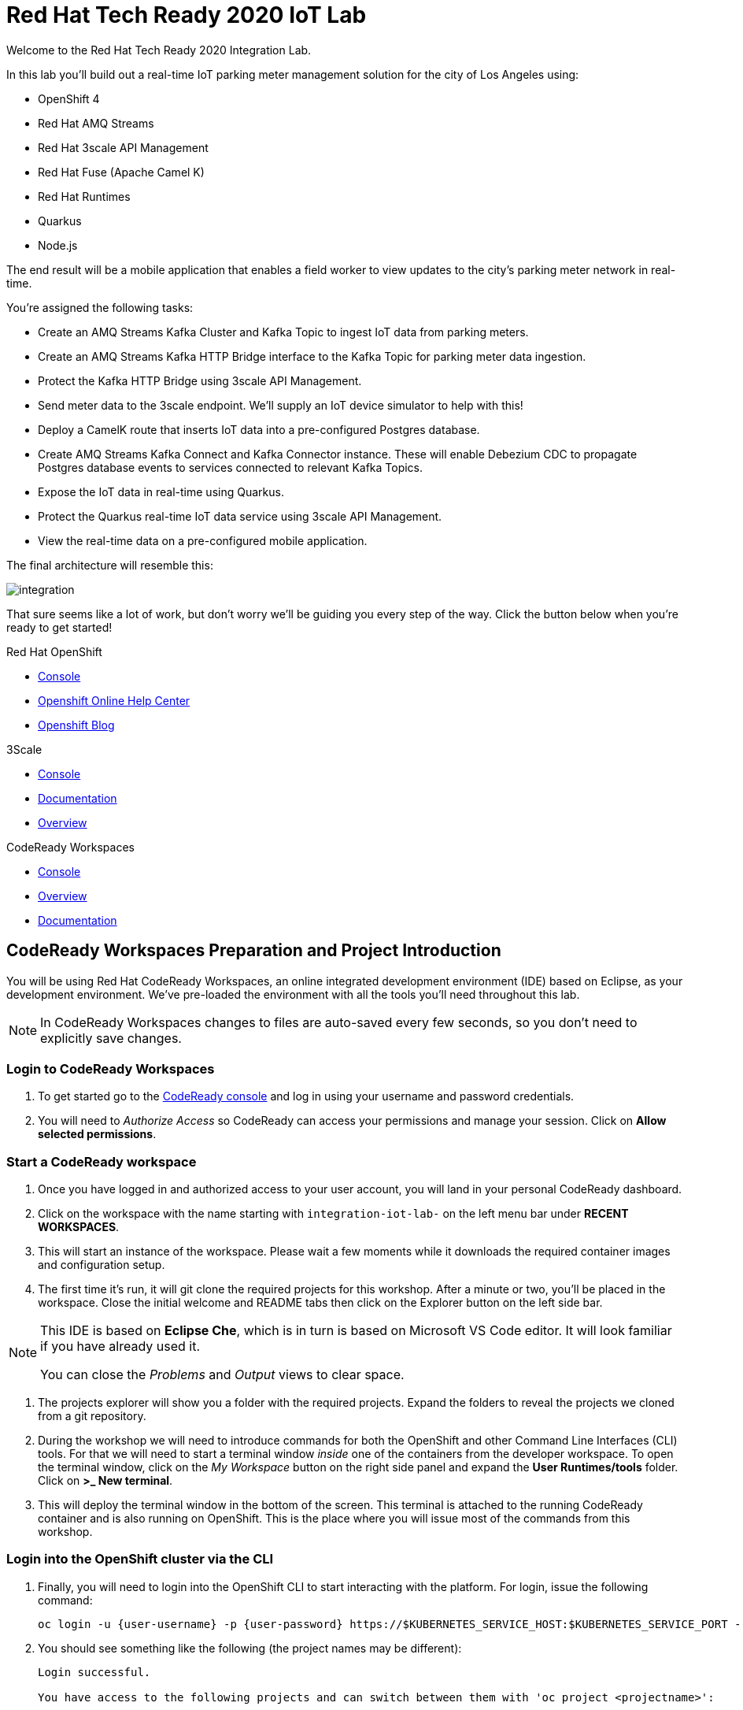 

:standard-fail-text: Verify that you followed all the steps. If you continue to have issues, contact a workshop assistant.
:namespace: {user-username}

// Shared service URLS
:codeready-url: http://che-che.{openshift-app-host}/
:3scale-url: http://3scale-admin.{openshift-app-host}/

// Che workspace variables
:che-project-name: KafkaIoT

// User specific URLS
:user-topology-url: {openshift-host}/topology/ns/{namespace}

// Kafka HTTP Bridge URL
:kafka-bridge-service-url: http://iot-cluster-kafka-bridge-service.{namespace}:8080

// 3scale parking meters kafka bridge properties
:3scale-kafka-base-name: kafka-service
:3scale-kafka-api-name: {3scale-kafka-base-name}-api
:3scale-kafka-app-name: {3scale-kafka-base-name}-app
:3scale-kafka-backend-name: {3scale-kafka-base-name}-api-backend
:3scale-kafka-plan-name: {3scale-kafka-base-name}-plan
:3scale-kafka-staging-api-host: https://{user-username}-kafka-api-staging.{openshift-app-host}:443

= Red Hat Tech Ready 2020 IoT Lab

Welcome to the Red Hat Tech Ready 2020 Integration Lab.

In this lab you’ll build out a real-time IoT parking meter management solution for the city of Los Angeles using:

* OpenShift 4
* Red Hat AMQ Streams
* Red Hat 3scale API Management
* Red Hat Fuse (Apache Camel K)
* Red Hat Runtimes
    * Quarkus
    * Node.js

{blank}

The end result will be a mobile application that enables a field worker to view updates to the city's parking meter network in real-time. 

You're assigned the following tasks:

* Create an AMQ Streams Kafka Cluster and Kafka Topic to ingest IoT data from parking meters.
* Create an AMQ Streams Kafka HTTP Bridge interface to the Kafka Topic for parking meter data ingestion.
* Protect the Kafka HTTP Bridge using 3scale API Management.
* Send meter data to the 3scale endpoint. We'll supply an IoT device simulator to help with this!
* Deploy a CamelK route that inserts IoT data into a pre-configured Postgres database.
* Create AMQ Streams Kafka Connect and Kafka Connector instance. These will enable Debezium CDC to propagate Postgres database events to services connected to relevant Kafka Topics.
* Expose the IoT data in real-time using Quarkus.
* Protect the Quarkus real-time IoT data service using 3scale API Management.
* View the real-time data on a pre-configured mobile application.

{blank}

The final architecture will resemble this:

image::images/architecture.png[integration, role="integr8ly-img-responsive"]

{blank}

That sure seems like a lot of work, but don't worry we'll be guiding you every step of the way. Click the button below when you're ready to get started!

[type=walkthroughResource,serviceName=openshift]
.Red Hat OpenShift
****
* link:{openshift-host}[Console, window="_blank"]
* link:https://help.openshift.com/[Openshift Online Help Center, window="_blank"]
* link:https://blog.openshift.com/[Openshift Blog, window="_blank"]
****

[type=walkthroughResource,serviceName=3scale]
.3Scale
****
* link:{3scale-kafka-url}[Console, window="_blank"]
* link:https://access.redhat.com/documentation/en-us/red_hat_3scale_api_management/2.7/[Documentation, window="_blank"]
* link:https://www.redhat.com/en/technologies/jboss-middleware/3scale[Overview, window="_blank"]
****

[type=walkthroughResource,serviceName=codeready]
.CodeReady Workspaces
****
* link:{che-url}[Console, window="_blank"]
* link:https://developers.redhat.com/products/codeready-workspaces/overview/[Overview, window="_blank"]
* link:https://access.redhat.com/documentation/en-us/red_hat_codeready_workspaces/2.0/[Documentation, window="_blank"]
****

[time=10]
== CodeReady Workspaces Preparation and Project Introduction

You will be using Red Hat CodeReady Workspaces, an online integrated development environment (IDE) based on Eclipse, as your development environment. We've pre-loaded the environment with all the tools you'll need throughout this lab.

[NOTE]
====
In CodeReady Workspaces changes to files are auto-saved every few seconds, so you don’t need to explicitly save changes.
====

=== Login to CodeReady Workspaces

. To get started go to the link:{codeready-url}[CodeReady console, window="_blank"] and log in using your username and password credentials.
. You will need to _Authorize Access_ so CodeReady can access your permissions and manage your session. Click on *Allow selected permissions*.


=== Start a CodeReady workspace

. Once you have logged in and authorized access to your user account, you will land in your personal CodeReady dashboard. 
. Click on the workspace with the name starting with `integration-iot-lab-` on the left menu bar under *RECENT WORKSPACES*.
. This will start an instance of the workspace. Please wait a few moments while it downloads the required container images and configuration setup.
. The first time it’s run, it will git clone the required projects for this workshop. After a minute or two, you’ll be placed in the workspace. Close the initial welcome and README tabs then click on the Explorer button on the left side bar.

[NOTE]
====
This IDE is based on *Eclipse Che*, which is in turn is based on Microsoft VS Code editor. It will look familiar if you have already used it.

You can close the _Problems_ and _Output_ views to clear space.
====

. The projects explorer will show you a folder with the required projects. Expand the folders to reveal the projects we cloned from a git repository.
. During the workshop we will need to introduce commands for both the OpenShift and other Command Line Interfaces (CLI) tools. For that we will need to start a terminal window _inside_ one of the containers from the developer workspace. To open the terminal window, click on the _My Workspace_ button on the right side panel and expand the **User Runtimes/tools** folder. Click on *>_ New terminal*.
. This will deploy the terminal window in the bottom of the screen. This terminal is attached to the running CodeReady container and is also running on OpenShift. This is the place where you will issue most of the commands from this workshop.

=== Login into the OpenShift cluster via the CLI

. Finally, you will need to login into the OpenShift CLI to start interacting with the platform. For login, issue the following command:
+
[source,bash,subs="attributes+"]
----
oc login -u {user-username} -p {user-password} https://$KUBERNETES_SERVICE_HOST:$KUBERNETES_SERVICE_PORT --insecure-skip-tls-verify=true
----

. You should see something like the following (the project names may be different):
+
----
Login successful.

You have access to the following projects and can switch between them with 'oc project <projectname>':

  * user1
    user1-che
    user1-rhtr-0605
    user1-shared-475f
----

. Most of the work will be deploy to your own `{namespace}` project namespace, so be sure to have it as a _working_ project by executing the following command:
+
[source,bash,subs="attributes+"]
----
oc project {namespace}
----
. Use the image below as a reference to verify your Che workspace is valid.

image:images/screenshots/08-che-setup.png[Che Workspace Setup]

{blank}

[type=verification]
Were you able to view the Che workspace and login using the `oc login` command in the terminal?

[type=verificationFail]
{standard-fail-text}

=== View the Project Topology and UI

Some services for this lab were provisioned ahead of time to provide a streamlined lab experience. View these by following these instructions:

. Login to the link:{openshift-host}/topology/ns/{namespace}/graph[OpenShift Console, window="_blank"] to view the *{namespace}* project.
. The Topology view should look similar to this screenshot.
+
image:images/screenshots/00-initial-project-topology.png[Initial Project Topology]
. The services displayed are as follows:
    * A Postgres database containing reference data for Parking Meters and Traffic Junctions. This database has the necessary Debezium CDC extensions configured.
    * A GraphQL API built using Node.js and link:https://graphback.dev[Graphback, window="_blank"]. This provides access to Meter and Junction data stored in Postgres.
    * An NGINX container that serves a web application built using React.
. Click on the NGINX node in the Topology View.
. Select the the *Resources* tab, and click the URL listed under *Routes*. It will look similar to `https://sensor-management-ui-{namespace}.apps.$CLUSTER_URL`.
. The link should render a web application with a title *LA Department of Transport* similar to the one shown below.
+
image:images/screenshots/01-sensor-mgmt-ui.png[LA DoT Home Page]

[NOTE]
====
This lab and the web application displayed _are not affiliated with_ the City of Los Angeles. The lab _does_ use data scraped from link:https://geohub.lacity.org/datasets/traffic-data[City of Los Angeles APIs, window="_blank"].
====

. Click the *Meters* link in the navigation bar at the top of the application. A list of meters should be displayed.
. The previous step verifies that the Node.js GraphQL API is communicating with the Postgres database.
. Enter `santa monica` into the search field and press Enter or click the blue Search button. Parking Meters from Santa Monica Blvd are listed.
. Select the first item on the list. A details screen for that Parking Meter should be displayed.
+
image:images/screenshots/02-sensor-mgmt-ui.search.png[LA DoT Search Page]

{blank}

[type=verification]
Were you able to view the Meters list in the web application? If so, you are ready to start working on the next set of tasks.

[type=verificationFail]
{standard-fail-text}

[time=15]
== Setup a Kafka Cluster, Topics, and HTTP Bridge

The OpenShift 4 cluster that this lab is being run on has been pre-configured with the *Red Hat Integration - AMQ Streams* operator. Documentation for AMQ Streams on OpenShift can be found at link:{https://access.redhat.com/documentation/en-us/red_hat_amq/7.7/html-single/using_amq_streams_on_openshift/index}[this link, window="_blank"].

=== Create the Kafka Cluster 
A Kafka Cluster is created by providing OpenShift with an instance of a *Kafka* link:{https://docs.openshift.com/container-platform/4.5/operators/crds/crd-extending-api-with-crds.html#crd-creating-custom-resources-from-file_crd-extending-api-with-crds}[Custom Resource, window="_blank"] via the `oc apply` command. The AMQ Streams operator will create the Kafka Cluster based on the parameters specified in the CR.

. Open the OpenShift Developer Console link:{user-topology-url}[Topology View, window="_blank"].
. Click *+Add* on the left menu.
. Click on the *From Catalog* option.
. Type in `kafka` in the search text field. You should see a list of Kafka resources that are provided by the operator.
+
image:images/screenshots/09-kafka-add-resources.png[Available Operator Backed Kafka Resources]
. Click on the *Kafka* item, review the details, then click the *Create* button.
. Create a `Kafka` Custom Resource to define your connector. Replace the contents of the _YAML_ editor with the following code:
+
[source,yaml,subs="attributes+"]
----
apiVersion: kafka.strimzi.io/v1beta1
kind: Kafka
metadata:
  name: iot-cluster
spec:
  kafka:
    version: 2.5.0
    replicas: 3
    listeners:
      plain: {}
      tls: {}
    config:
      offsets.topic.replication.factor: 3
      transaction.state.log.replication.factor: 3
      transaction.state.log.min.isr: 2
      log.message.format.version: '2.5'
    storage:
      type: ephemeral
  zookeeper:
    replicas: 3
    storage:
      type: ephemeral
  entityOperator:
    topicOperator: {}
    userOperator: {}
----
. Click the *Create* button. You should be returned to the link:{user-topology-url}[Topology View, window="_blank"] automatically.

{blank}

After a few moments the Kafka Cluster will be displayed. It is represented in the Topology View as a application group named *strimzi-iot-cluster*.

image:images/screenshots/04-topology-with-kafka-cluster.png[Topology View with Kafka Cluster]

=== Create a Topic for Parking Meter Data Ingestion

. Open the OpenShift Developer Console link:{user-topology-url}[Topology View, window="_blank"].
. Click *+Add* on the left menu.
. Click on the *From Catalog* option.
. Type in `kafka` in the search text field and then click on *Kafka Topic*.
. Click the *Create* button.
. Create a `Kafka Topic` Custom Resource to define your connector. Replace the contents of the _YAML_ editor with the following code:
+
[source,yaml,subs="attributes+"]
----
apiVersion: kafka.strimzi.io/v1beta1
kind: KafkaTopic
metadata:
  name: meters
  labels:
    strimzi.io/cluster: iot-cluster
spec:
  partitions: 10
  replicas: 1
  config:
    retention.ms: 604800000
    segment.bytes: 1073741824
----
. Click the *Create* button.

{blank}

The AMQ Streams operator will automatically create the Topic in the Kafka Cluster shortly after you submit the CR YAML.

=== Create the HTTP Bridge for Data Ingestion

Now that a topic has been created, you'll want to start placing data into it! This can be achieved by deploying an application that acts as a Producer and writes messages to a Topic. 

The included *iot-data-generator* is a Producer, but you won't be using it just yet. First, you'll deploy a Kafka Bridge that exposes a HTTP endpoint so we can send messages to the *meters* Topic via HTTP.

. Open the OpenShift Developer Console link:{user-topology-url}[Topology View, window="_blank"].
. Click *+Add* on the left menu.
. Click on the *From Catalog* option.
. Type in `kafka` in the search text field and then click on *Kafka Topic*.
. Click the *Create* button.
. Create a `Kafka Bridge` Custom Resource to define your connector. Replace the contents of the _YAML_ editor with the following code:
+
[source,yaml,subs="attributes+"]
----
apiVersion: kafka.strimzi.io/v1alpha1
kind: KafkaBridge
metadata:
  name: iot-cluster-kafka
spec:
  tls:
    trustedCertificates:
      - secretName: iot-cluster-cluster-ca-cert
        certificate: ca.crt
  bootstrapServers: 'iot-cluster-kafka-bootstrap:9093'
  http:
    port: 8080
  replicas: 1
----
. Click the *Create* button.

{blank}

The Kafka Bridge should and appear in the Project link:{user-topology-url}[Topology View, window="_blank"] within a few seconds.

image:images/screenshots/05-topology-with-kafka-bridge.png[Topology View with Kafka Cluster]

=== Verify the Cluster, Topics, and Bridge

Now that the bridge has been created, you can use it place data into the *meters* Topic. By default, the Kafka HTTP Bridge is does not expose an OpenShift Route so it cannot be accessed from outside the cluster. Sending a POST request using cURL from the terminal in CodeReady Workspaces will work, since it is running within the OpenShift cluster and can access other services running in the cluster.

. Navigate to the link:{codeready-url}[CodeReady console, window="_blank"]. Log in using your username and password credentials, and open your workspace.
. To open the terminal window, click on the _My Workspace_ button on the right side panel and expand the **User Runtimes/tools** folder. Click on *>_ New terminal*.
. To find the hostname of the Kafka HTTP Bridge run the `oc get svc -n {namespace}` command. It should list the `iot-cluster-kafka-bridge-service` and the port it is listening on.
. Run a `date +%s` command to get a valid timestamp for the request payload.
. From the terminal, run the following command to place a message into the *meters* Topic. Replace the `timestamp` value with the output from the previous `date` command:
+
[source,bash,subs="attributes+"]
----
curl -X POST \
{kafka-bridge-service-url}/topics/meters \
-H 'content-type: application/vnd.kafka.json.v2+json' \
-d '{
  "records": [
      {
        "key": "F6PeB2XQRYG-8EN5yFcrP",
        "value": {"meterId":"F6PeB2XQRYG-8EN5yFcrP","timestamp":1601316823,"status":"unknown"}
      }
  ]
}'
----
. A successful response will look similar to this JSON: `{"offsets":[{"partition":1,"offset":0}]}`

[type=verification]
Did you receive a JSON response from the Kafka HTTP Bridge that is similar to the provided example?

[type=verificationFail]
{standard-fail-text}

[time=15]
== Secure the Kafka HTTP Bridge using 3scale API Management

In the previous section you created a Kafka Bridge to provide HTTP access to the Kafka Cluster and Topics. The Kafka Bridge HTTP endpoint was not exposed using an OpenShift Route since this would enable anyone that discovered the URL to access it.

To secure and expose the Kafka HTTP Bridge using 3scale API Management you will perform the following tasks in 3scale API Management:

* Create a new *Product* and *Backend*.
* Create an *Application Plan*.
* Create an *Application*.
* Configure the API Settings.
* Promote the API to a staging environment.

{blank}

Here's a quick overview of those terms:

* A *Product* defines the developer/consumer facing end service you wish to make available for consumption.
* A *Backend* defines the backend service(s) you wish to protect and make available via a *Product*.
* An *Applications* define the credentials (e.g. API Key) to access your API. Applications are stored within *Developer Accounts*.
* An *Application Plan* determines the access policies and is always associated with one *Application*.

=== API Management Login

. Open the link:{3scale-kafka-url}[3scale Login Page, window="_blank"] and log in with your username and password.
. The main Dashboard should be displayed.

{blank}

[type=verification]
Can you see the 3scale API Management dashboard and navigate the main menu?

[type=verificationFail]
{standard-fail-text}

=== Creating a New Product

. From the *Dashboard*, select the *New Product* item.
. Select the *Define Manually* option.
. Enter the following as the *Name* and *System name*:
+
[subs="attributes+"]
----
{3scale-kafka-api-name}
----
. Leave the *Description* field empty.
. Click *Create Product* at the bottom of the screen.

{blank}

=== Creating an Application Plan
. Verify that *Product: {3scale-kafka-api-name}* is selected in the top navigation menu of 3scale API Management.
. Select *Applications > Application Plans* from the side navigation.
. Click *Create Application Plan* on the right side of the screen.
. Enter the following for *Name* and *System name*:
+
[subs="attributes+"]
----
{3scale-kafka-plan-name}
----
. Leave the other fields with their default values.
. Select *Create Application Plan*. You will be redirected to the *Application Plans* screen.
. Select the *Publish* link, beside your plan list item, to publish the Plan.

{blank}

=== Creating an Application
. Select *Audience* from the top navigation bar dropdown.
. Select the *Developer* Account to open the *Account Summary* page.
. Select the *(num) Application* item from the breadcrumb at the top of the screen to view Applications.
. Click the *Create Application* button in the top right.
. Select the *{3scale-kafka-plan-name}* Plan within the *{3scale-kafka-api-name}* section in the *Application plan* dropdown.
. Enter the following for *Name* and *Description*:
+
[subs="attributes+"]
----
{3scale-kafka-app-name}
----
. Click *Create Application*.

=== Creating a Backend

A *Backend* defines the backend service(s) you wish to protect and make available via *Product(s)*. This includes rules whitelisting HTTP verbs and paths.

. Verify that *Dashboard* is selected in the top navigation menu of 3scale API Management.
. Select *Backends* from the *APIs* section.
. Click the *New Backend* link.
. Enter following in the *Name* and *System name* fields:
+
[subs="attributes+"]
----
{3scale-kafka-backend-name}
----
. In the *Private endpoint* field, enter the following URL:
+
[subs="attributes+"]
----
{kafka-bridge-service-url}
----
{blank}

. Click *Create Backend*.
. Verify that *Backend: {3scale-kafka-backend-name}* is selected in the top navigation menu of 3scale API Management.
. Select *Mapping Rules* from the side navigation.
. Click *Add Mapping Rule* on the *Mapping Rules* screen to create a mapping rule:
.. Select *POST* for the *Verb*.
.. Enter */topics/meters* in the *Pattern* field.
.. Leave the other fields with their default values.
.. Click *Create Mapping* rule.

=== Configure and Deploy the API to Staging

In this section you'll see how the resources created in previous sections are utilised to access the API.

. Ensure that the *{3scale-kafka-api-name}* Product is selected in the top navigation menu of {3Scale-kafka-ProductName}.
. Select *Integration > Settings*:
.. In the *Staging Public Base URL* field enter `{3scale-kafka-staging-api-host}`.
.. Scroll down and click the *Update Product* button.
. Select *Integration > Configuration* from the side menu and click *add a Backend and promote this configuration*.
. In the *Add Backend* screen select your *{3scale-kafka-backend-name}* in the *Backend* field and click *Add to Product*.
. Return to the *Integration > Configuration* section and click *Promote v. 1 to Staging* button.
. The *Environments* section in *Integration > Configuration* should now contain the *Staging Environment* details. Under *Example curl for testing* you will find the *user_key*, i.e the API Key required to authenticate HTTP requests to the endpoint.

{blank}

[NOTE]
====
Take special note of the API Key in the `user_key` from the *Example curl for testing*. You'll need it in the next section.
====

=== Verify the API Endpoint

. Navigate to the link:{codeready-url}[CodeReady console, window="_blank"]. Log in using your username and password credentials, and open your workspace.
. To open the terminal window, click on the _My Workspace_ button on the right side panel and expand the **User Runtimes/tools** folder. Click on *>_ New terminal*.
. Run a `date +%s` command to get a valid timestamp for the request payload.
. From the terminal, run the following command to place a message into the *meters* Topic. Replace the `timestamp` value with the output from the previous `date` command:
+
[source,bash,subs="attributes+"]
----
curl -X POST \
{3scale-kafka-staging-api-host}/topics/meters?user_key=YOUR_KEY_HERE \
-H 'content-type: application/vnd.kafka.json.v2+json' \
-d '{
  "records": [
      {
        "key": "F6PeB2XQRYG-8EN5yFcrP",
        "value": {"meterId":"F6PeB2XQRYG-8EN5yFcrP","timestamp":1600959192,"status":"unknown"}
      }
  ]
}'
----
. A successful response will look similar to this JSON: `{"offsets":[{"partition":1,"offset":0}]}`

[type=verification]
Were you able to send a payload to the Kafka Topic via the 3scale API Management endpoint?

[type=verificationFail]
Ensure that the API Key (`user_key`) is defined in the sample Staging cURL command and that you entered the correct URL in the Backend configuration. {standard-fail-text}

[time=15]
== Deploying a CamelK Integration to Process Topics

At this point you've setup Kafka infrastructure and API Management capabilities to ingest data from IoT devices (Producers). Next, you need to process that data using a Consumer.

In this section you'll deploy a Consumer that processes the Parking Meter events using CamelK. This Consumer writes the data to the Postgres database for long-term storage.

=== Deployment using the Kamel CLI
. Navigate to the link:{codeready-url}[CodeReady console, window="_blank"]. Log in using your username and password credentials, and open your workspace.
. Select Terminal > Open Terminal in specific container and select the container that begins with "dil-" (followed by a 5-digit alphanumeric code). Click it and a terminal window should open.
+
image:images/screenshots/10-che-kamel-terminal.png[Opening the DIL Container with Kamel Support]
. Verify you have a terminal session in the correct container by running the `kamel --help` command. The help output will be printed if you're in the correct container.
. Login using the following command:
+
[source,bash,subs="attributes+"]
----
oc login -u {user-username} -p {user-password} https://$KUBERNETES_SERVICE_HOST:$KUBERNETES_SERVICE_PORT --insecure-skip-tls-verify=true
----
. Expand the *{che-project-name}/services/camel-iot-ingestion* folder, and open the *meters.properties* file.
. Verify that the *kafka.host* and *kafka.port* values are correct. Do this by running `oc get svc -n {namespace}` and finding the corresponding host and ports in the terminal output. Amend the *meters.properties* file if necessary.
. Verify that the *db.username* and *db.password* are referencing the correct values:
    * Run `oc get secret -n {namespace}` to verify that the *pg-login* secret from the *meters.properties* is listed.
    * Run `oc get secret/pg-login -n {namespace} -o yaml` to verify that the secret contains the keys referenced in *meters.properties*.
. Open the *MetersConsumer.java* file. Note that the `dataSource.setUsername` and `dataSource.setPassword` are being set to the values from the *meters.properties* using the `PropertyInject` annotation.
. Change directory using the `cd {che-project-name}/services/camel-iot-ingestion` command.
. Run the following command to create a ConfigMap to store the *meter.properties* file:
+
[source,bash,subs="attributes+"]
----
oc create configmap meters.kafka.props --from-file=meters.properties
----
. The next command will deploy the *MetersConsumer.java* file that implements this integration. Note that command-line flags:
    * Target the correct namespace.
    * Include a reference to the *pg-login* Secret you verified.
    * Include the ConfigMap that contains the *meters.properties*.
    * Specify required dependencies.
. Use the following `kamel run` command to deploy the integration:
+
[source,bash,subs="attributes+"]
----
kamel run MetersConsumer.java \
-n {namespace} \
--secret pg-login \
--configmap=meters.kafka.props \
--dependency mvn:org.postgresql:postgresql:42.2.10 \
--dependency=camel-jdbc \
--dependency=mvn:org.apache.commons:commons-dbcp2:2.7.0
----

{blank}

The *Red Hat Integration - CamelK* operator will start building your integration after a few moments.

=== Verify the Integration

After you've executed the `kamel run` command, the operator will create a BuildConfig and Build to deploy the integration. Since this is the initial deployment it will take a few minutes to build and start.

You can run the following commands to view the resources created by the *Red Hat Integration - CamelK* operator to deploy and manage the integration:

. Use `oc get bc -n {namespace}` to list BuildConfigs. The list will contain a BuildConfig starting with "camel".
. The `oc get builds` command will return a list of Builds. You will be able to find one starting with "camel", e.g "camel-k-kit-btmvls9ki". View the logs using `oc logs`, e.g `oc logs camel-k-kit-btmvls9ki-builder`.
. You can also view this information by visiting the link:{openshift-host}/k8s/ns/{namespace}/buildconfigs[BuildConfigs, window="_blank"] screen.

Once you're finished exploring these resources, you can monitor the integration:

. Open the OpenShift Developer Console link:{user-topology-url}[Topology View, window="_blank"].
. A new node containing the a *meters-consumer*  Deployment should be shown. If the Deployment is missing, wait a little longer so the operator can finish building it.
+
image:images/screenshots/06-camelk-meters-running.png[CamelK Meters Consumer in Topology View]
. Click the CamelK node and a details panel will appear on the right.
. Select the *Resources* tab inb the details panel, then click *View logs*.
. The logs should display generic startup information, and references to the Kafka configuration being used. No errors should be displayed.
. Send a message to the meters topic to verify the integration is working as intended. Use the same cURL command you used previously:
+
[source,bash,subs="attributes+"]
----
curl -X POST \
{3scale-kafka-staging-api-host}/topics/meters?user_key=YOUR_KEY_HERE \
-H 'content-type: application/vnd.kafka.json.v2+json' \
-d '{
  "records": [
      {
        "key": "F6PeB2XQRYG-8EN5yFcrP",
        "value": {"meterId":"F6PeB2XQRYG-8EN5yFcrP","timestamp":1600959192,"status":"unknown"}
      }
  ]
}'
----
. Once the cURL command returns a successful response, return to the integration logs.
+
image:images/screenshots/07-camelk-success-logs.png[CamelK Meters Consumer Logs]
. Using the screenshot above as a reference, confirm the JSON you sent via cURL is shown as the Kafka message body. An SQL INSERT statement should also be printed. No errors should be displayed.
. Next, you'll verify that the INSERT to the database worked as expected. Get started by opening the OpenShift Developer Console link:{user-topology-url}[Topology View, window="_blank"].
. Select the *iot-psql* node. A details pane should appear on the right. Select the *Resources* tab, and click the Pod name.
. Navigate the *Terminal* tab from the *Pod Details* screen and run the following commands to query the database:
[source,bash,subs="attributes+"]
----
psql -d $POSTGRES_DB -U $POSTGRES_USER

select * from meter_update;
----
. You should see output similar to this screenshot:
+
image:images/screenshots/11-psql-meter-update.png[Postgres Meter Update Table Entries]

{blank}

[type=verification]
Was your JSON processed by the CamelK integration and insterted into the *meter_update* table?

[type=verificationFail]
Did you get a successful response from the 3scale API endpoint? Is the CamelK integration able to connect to the Postgres database? {standard-fail-text}

[time=15]
== Kafka Configuration for Change Data Capture

Now data can flow from IoT devices to Kafka Topics via 3scale API Management. Downstream applications may want to be alerted of the database operations triggered by the integrations you've created.

To facilitate this, you'll setup *change data capture* using Debezium to stream database events to a Kafka Topic via Kafka Connect.

=== Deploy Kafka Connect
. The Postgres instance used in this lab has been pre-configured with the Debezium extensions, so you will configure a Kafka Connect to communicate with it.
. Open the OpenShift Developer Console link:{user-topology-url}[Topology View, window="_blank"].
. Click *+Add* on the left menu.
. Click on the *From Catalog* option.
. Type in `kafka` in the search text field and then click on *Kafka Connect*.
. Click the *Create* button.
. Replace the contents of the editor with the following YAML. This YAML configures the Kafka Connect instance to connect to the Kafka cluster you created earlier. It also uses a pre-built image that contains the *link:https://github.com/debezium/debezium/tree/master/debezium-connector-postgres[Debezium Postgres Connector, window="_blank"]*.
+
[source,yaml,subs="attributes+"]
----
apiVersion: kafka.strimzi.io/v1beta1
kind: KafkaConnect
metadata:
  name: iot-connect-cluster
  annotations:
    strimzi.io/use-connector-resources: "true"
spec:
  version: 2.5.0
  replicas: 1
  bootstrapServers: 'iot-cluster-kafka-bootstrap:9093'
  image: quay.io/evanshortiss/rhtr-2020-kafka-connect-pgsql:latest
  tls:
    trustedCertificates:
      - secretName: iot-cluster-cluster-ca-cert
        certificate: ca.crt
----
. Click *Create*.
. You should see the Kafka Connect instance in the link:{user-topology-url}[Topology View, window="_blank"] after a few seconds.
+
image:images/screenshots/12-kafka-connect-topology.png[Kafka Connect in the Topology View]

=== Create a Kafka Connector

Now that a Kafka Connect instance is running, you need to deploy a Kafka Connector.

. Open the OpenShift Developer Console link:{user-topology-url}[Topology View, window="_blank"].
. Click *+Add* on the left menu.
. Click on the *From Catalog* option.
. Type in `kafka` in the search text field and then click on *Kafka Connector*.
. Click the *Create* button.
. Replace the contents of the editor with the following YAML. This defines a Kafka Connector that will use the Debezium Postgres Connector to create a stream of database events.
+
[source,yaml,subs="attributes+"]
----
apiVersion: kafka.strimzi.io/v1alpha1
kind: KafkaConnector
metadata:
  name: updates-connector
  labels:
    strimzi.io/cluster: iot-connect-cluster
spec:
  class: io.debezium.connector.postgresql.PostgresConnector
  tasksMax: 1
  config:
    connector.class: "io.debezium.connector.postgresql.PostgresConnector"
    database.hostname: "iot-psql"
    database.port: "5432"
    database.user: "rhtr-user"
    database.password: "rhtr-password"
    database.dbname: "city-info"
    database.server.name: "city-info.updates"
    database.whitelist: city-info
    database.history.kafka.bootstrap.servers: "iot-cluster-kafka-bootstrap:9093"
    database.history.kafka.topic: "city-info.updates.dbhistory"
----
. Click *Create* to create the Connector.
. Select the Kafka Connect node (*iot-connect-cluster-connect*) on the link:{user-topology-url}[Topology View, window="_blank"], and select the Pod listed on the *Resources* tab.
. Navigate to the *Logs* tab on the *Pod Details* screen.
. Verify that a connection to Postgres was established by searching for `INFO user 'rhtr-user' connected to database 'city-info' on PostgreSQL`. The logs should look similar to the screenshot below.  
+
image:images/screenshots/13-kafka-psql-connector.png[Logs for Kafka Connector to Postgres]

[type=verification]
Do the Kafka Connect logs report that the Postgres Connector successfully connected to the Postgres instance?

[type=verificationFail]
{standard-fail-text}

=== Send a Message to the Meters Topic

To verify the Connector is working as expected you'll want to send a new message to be processed. This will trigger an INSERT to the *meter_update* table that Debezium will capture.

. Navigate to the link:{codeready-url}[CodeReady console, window="_blank"]. Log in using your username and password credentials, and open your workspace.
. To open the terminal window, click on the _My Workspace_ button on the right side panel and expand the **User Runtimes/tools** folder. Click on *>_ New terminal*.
. Run a `date +%s` command to get a valid timestamp for the request payload.
. From the terminal, run the following command to place a message into the *meters* Topic. Replace the `timestamp` value with the output from the previous `date` command:
+
[source,bash,subs="attributes+"]
----
curl -X POST \
{3scale-kafka-staging-api-host}/topics/meters?user_key=YOUR_KEY_HERE \
-H 'content-type: application/vnd.kafka.json.v2+json' \
-d '{
  "records": [
      {
        "key": "F6PeB2XQRYG-8EN5yFcrP",
        "value": {"meterId":"F6PeB2XQRYG-8EN5yFcrP","timestamp":1600959192,"status":"unknown"}
      }
  ]
}'
----
. A successful response will look similar to this JSON: `{"offsets":[{"partition":1,"offset":0}]}`

=== Examine the Kafka Topics Listing

. Navigate to the link:{openshift-host}/k8s/cluster/projects/{namespace}[Administrator View] for your project.
. Expand the *Operators* section on the left and select *Installed Operators*.
. Select the *Red Hat Integration - AMQ Streams* operator. This will display the *Operator Details* screen.
. Navigate to the *Kafka Topic* tab. You should see the *meters* Topic you created using YAML earlier in this lab, but you should also see Topics with the prefix *city-info.updates*.
+
image:images/screenshots/14-kafka-topics-list.png[Kafka Topics Listing]
. Click the Topic that starts with *city-info.updates.public.meter-update*, and is followed by a unique ID. This will load the *KafkaTopic Details* screen.
. Switch to the *YAML* tab and find the `topicName` field in the YAML. It should have the value `city-info.updates.public.meter_update`. Take note of this since it is required in the next section.

{blank}

[type=verification]
Does the Topics list contain items prefixed with *city-info.updates*, e.g *city-info.updates.public.meter-update---$UNIQUE_ID*?

[type=verificationFail]
{standard-fail-text}

=== View the Change Data Capture Stream

. Navigate to the link:{openshift-host}/k8s/ns/{namespace}/pods/iot-cluster-kafka-0/terminal[iot-cluster-kafka-0 Pod Terminal, window="_blank"].
. Run the following command to view the messages in the CDC Kafka Topic representing the *meter_update* table from Postgres:
+
[source,bash,subs="attributes+"]
----
./bin/kafka-console-consumer.sh --topic city-info.updates.public.meter_update --from-beginning --bootstrap-server localhost:9092
----
. This should print a series of JSON objects representing the INSERT operations that were performed on the *meter_update* table. Running cURL requests to the Kafka HTTP Bridge will produce more JSON objects.
+
image:images/screenshots/15-kafka-meter-updates-topic.png[Kafka Meter Update Topic Data]

{blank}

[type=verification]
Were you able to view entries in the *city-info.updates.public.meter_update* Topic via the Pod terminal?

[type=verificationFail]
{standard-fail-text}

[time=15]
== Deploy a Quarkus Kafka Streams Application

With CDC up and running, you can use the new Topics to expose live update functionality to Kafka Consumers that are interested in it.

In this lab, a field workforce mobile application will be the Consumer of this information. Using this application, a city engineer could monitor live parking meter data and observe faults in real-time.

However, connecting a mobile application directly to the CDC generated Topics would be inefficient. The generated messages are incredibly verbose, and the application would need to subscribe to both Topics for `meter_update` and `meter` tables to obtain all relevant information. This would result in increased bandwidth and battery usage, and also tightly couple the application to the CDC generated Topic data structures.

In this section you'll use Kafka Streams to create a new Topic. This Topic will contain simplified JSON Objects with the relevant fields from both CDC Topics that the mobile application can consume.

As a reminder the following fields will be required by the mobile application to display a real-time feed of IoT events:

* Address (from `meter`)
* Latitude (from `meter`)
* Longitude (from `meter`)
* Status (from `meter_update`)
* Timestamp (from `meter_update`)

=== Deploy the Kafka Streams Quarkus Application

. Navigate to the link:{codeready-url}[CodeReady console, window="_blank"]. Log in using your username and password credentials, and open your workspace.
. To open the terminal window, click on the _My Workspace_ button on the right side panel and expand the **User Runtimes/tools** folder. Click on *>_ New terminal*.
. Change directory using the `cd {che-project-name}/services/ladot-kafka-streams/aggregator` command.
. Run the following commands to build and deploy the Kafka Streams service:
[source,bash,subs="attributes+"]
----
mvn clean install
mvn clean package -Dquarkus.container-image.build=true
----
